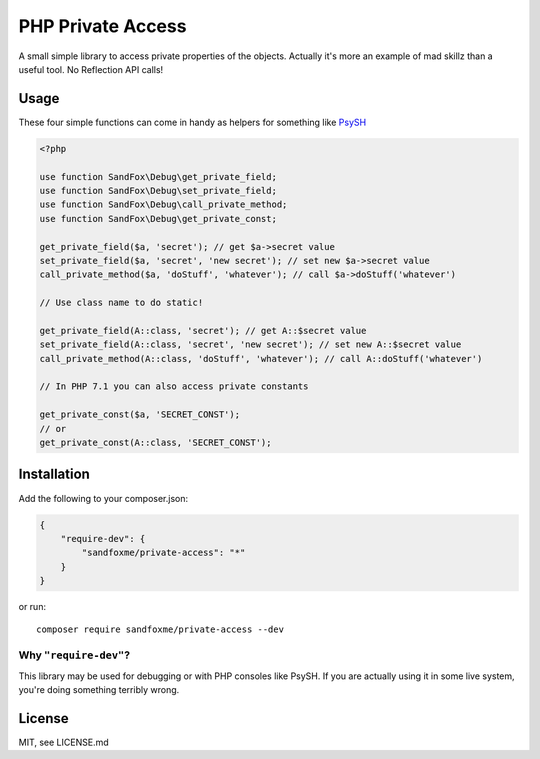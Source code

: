 PHP Private Access
##################

.. image::  https://img.shields.io/packagist/v/sandfoxme/private-access.svg?maxAge=2592000
   :alt:    Packagist
   :target: https://packagist.org/packages/sandfoxme/private-access
.. image::  https://img.shields.io/github/license/sandfoxme/php-private-access.svg?maxAge=2592000
   :alt:    License
   :target: https://opensource.org/licenses/MIT
.. image::  https://img.shields.io/travis/sandfoxme/php-private-access.svg?maxAge=2592000
   :alt:    Travis
   :target: https://travis-ci.org/sandfoxme/php-private-access

A small simple library to access private properties of the objects.
Actually it's more an example of mad skillz than a useful tool.
No Reflection API calls!

Usage
=====

These four simple functions can come in handy as helpers for something like PsySH_

.. code-block:: php

    <?php

    use function SandFox\Debug\get_private_field;
    use function SandFox\Debug\set_private_field;
    use function SandFox\Debug\call_private_method;
    use function SandFox\Debug\get_private_const;

    get_private_field($a, 'secret'); // get $a->secret value
    set_private_field($a, 'secret', 'new secret'); // set new $a->secret value
    call_private_method($a, 'doStuff', 'whatever'); // call $a->doStuff('whatever')

    // Use class name to do static!

    get_private_field(A::class, 'secret'); // get A::$secret value
    set_private_field(A::class, 'secret', 'new secret'); // set new A::$secret value
    call_private_method(A::class, 'doStuff', 'whatever'); // call A::doStuff('whatever')

    // In PHP 7.1 you can also access private constants

    get_private_const($a, 'SECRET_CONST');
    // or
    get_private_const(A::class, 'SECRET_CONST');

Installation
============

Add the following to your composer.json:

.. code-block:: json

    {
        "require-dev": {
            "sandfoxme/private-access": "*"
        }
    }

or run::

    composer require sandfoxme/private-access --dev

Why ``"require-dev"``?
----------------------

This library may be used for debugging or with PHP consoles like PsySH.
If you are actually using it in some live system, you're doing something terribly wrong.

License
=======

MIT, see LICENSE.md

.. _PsySH: https://psysh.org/
